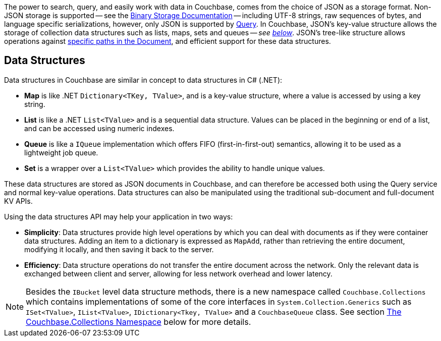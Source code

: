 
// tag::intro[]

The power to search, query, and easily work with data in Couchbase, comes from the choice of JSON as a storage format.
Non-JSON storage is supported -- see the xref:nonjson.adoc[Binary Storage Documentation] -- 
including UTF-8 strings, raw sequences of bytes, and language specific serializations,
however, only JSON is supported by xref:n1ql-query.adoc[Query].
In Couchbase, JSON’s key-value structure allows the storage of collection data structures such as lists, maps, sets and queues
-- __see xref:#data-structures[below]__.
JSON’s tree-like structure allows operations against xref:subdocument-operations.adoc[specific paths in the Document],
and efficient support for these data structures.


// end::intro[]




// tag::structures[]

== Data Structures 



Data structures in Couchbase are similar in concept to data structures in C# (.NET):

* *Map* is like .NET `Dictionary<TKey, TValue>`, and is a key-value structure, where a value is accessed by using a key string.
* *List* is like a .NET `List<TValue>` and is a sequential data structure.
Values can be placed in the beginning or end of a list, and can be accessed using numeric indexes.
* *Queue* is like a `IQueue` implementation which offers FIFO (first-in-first-out) semantics, allowing it to be used as a lightweight job queue.
* *Set* is a wrapper over a `List<TValue>` which provides the ability to handle unique values.

These data structures are stored as JSON documents in Couchbase, and can therefore be accessed both using the Query service and normal key-value operations.
Data structures can also be manipulated using the traditional sub-document and full-document KV APIs.

Using the data structures API may help your application in two ways:

* *Simplicity*: Data structures provide high level operations by which you can deal with documents as if they were container data structures.
Adding an item to a dictionary is expressed as `MapAdd`, rather than retrieving the entire document, modifying it locally, and then saving it back to the server.
* *Efficiency*: Data structure operations do not transfer the entire document across the network.
Only the relevant data is exchanged between client and server, allowing for less network overhead and lower latency.

NOTE: Besides the `IBucket` level data structure methods, there is a new namespace called `Couchbase.Collections` which contains implementations of some of the core interfaces in `System.Collection.Generics` such as `ISet<TValue>`, `IList<TValue>`, `IDictionary<Tkey, TValue>` and a `CouchbaseQueue` class.
See section <<couchbase-collections,The Couchbase.Collections Namespace>> below for more details.

// end::structures[]
